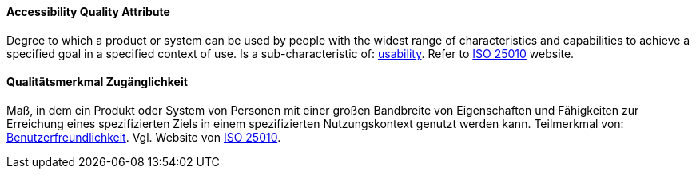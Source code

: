 // tag::EN[]

==== Accessibility Quality Attribute

Degree to which a product or system can be used by people with the widest range of characteristics and capabilities to achieve a specified goal in a specified context of use.
Is a sub-characteristic of: <<term-usability-quality-attribute,usability>>.
Refer to http://iso25000.com/index.php/en/iso-25000-standards/iso-25010[ISO 25010] website.


// end::EN[]

// tag::DE[]

==== Qualitätsmerkmal Zugänglichkeit

Maß, in dem ein Produkt oder System von Personen mit einer großen Bandbreite
von Eigenschaften und Fähigkeiten zur Erreichung eines
spezifizierten Ziels in einem spezifizierten Nutzungskontext genutzt
werden kann. Teilmerkmal von:
<<term-usability-quality-attribute,Benutzerfreundlichkeit>>.
Vgl. Website von http://iso25000.com/index.php/en/iso-25000-standards/iso-25010[ISO
25010].

// end::DE[]
